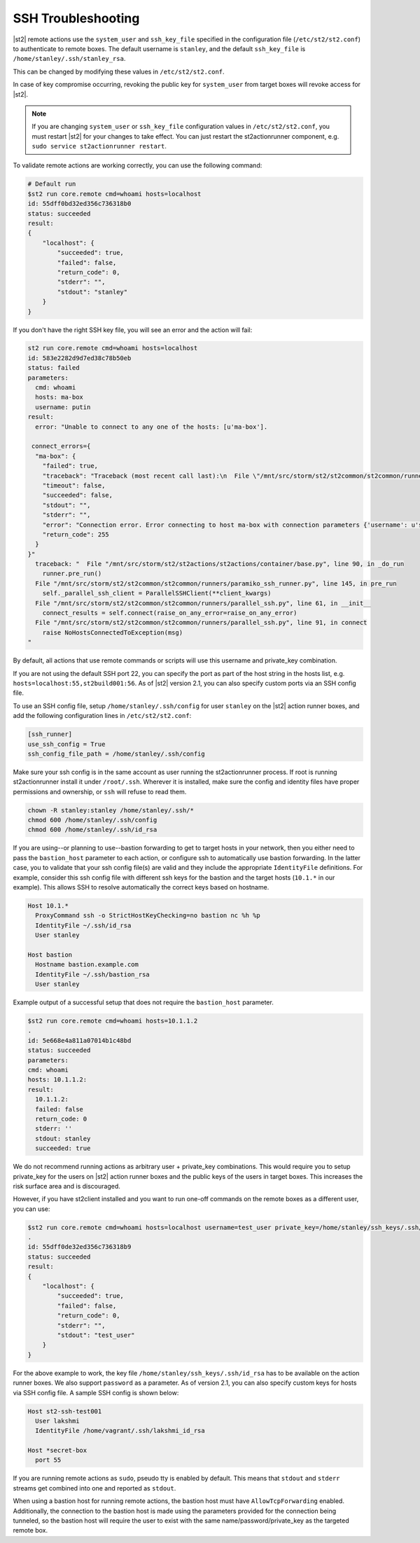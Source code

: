 SSH Troubleshooting
===================

|st2| remote actions use the ``system_user`` and ``ssh_key_file`` specified in the configuration
file (``/etc/st2/st2.conf``) to authenticate to remote boxes. The default username is ``stanley``,
and the default ``ssh_key_file`` is ``/home/stanley/.ssh/stanley_rsa``.

This can be changed by modifying these values in ``/etc/st2/st2.conf``.

In case of key compromise occurring, revoking the public key for ``system_user`` from target boxes will
revoke access for |st2|. 

.. note::

  If you are changing ``system_user`` or ``ssh_key_file`` configuration values in
  ``/etc/st2/st2.conf``, you must restart |st2| for your changes to take effect. You can just
  restart the st2actionrunner component, e.g. ``sudo service st2actionrunner restart``.

To validate remote actions are working correctly, you can use the following command:

.. code-block:: bash

    # Default run
    $st2 run core.remote cmd=whoami hosts=localhost
    id: 55dff0bd32ed356c736318b0
    status: succeeded
    result:
    {
        "localhost": {
            "succeeded": true,
            "failed": false,
            "return_code": 0,
            "stderr": "",
            "stdout": "stanley"
        }
    }

If you don't have the right SSH key file, you will see an error and the action will fail:

.. code-block:: bash

    st2 run core.remote cmd=whoami hosts=localhost
    id: 583e2282d9d7ed38c78b50eb
    status: failed
    parameters:
      cmd: whoami
      hosts: ma-box
      username: putin
    result:
      error: "Unable to connect to any one of the hosts: [u'ma-box'].

     connect_errors={
      "ma-box": {
        "failed": true,
        "traceback": "Traceback (most recent call last):\n  File \"/mnt/src/storm/st2/st2common/st2common/runners/parallel_ssh.py\", line 243, in _connect\n    client.connect()\n  File \"/mnt/src/storm/st2/st2common/st2common/runners/paramiko_ssh.py\", line 138, in connect\n    self.client = self._connect(host=self.hostname, socket=self.bastion_socket)\n  File \"/mnt/src/storm/st2/st2common/st2common/runners/paramiko_ssh.py\", line 634, in _connect\n    raise SSHException(msg)\nSSHException: Error connecting to host ma-box with connection parameters {'username': u'putin', 'key_filename': '/home/stanley/.ssh/id_rsa', 'allow_agent': False, 'hostname': u'ma-box', 'look_for_keys': False, 'timeout': 60, 'port': 22}.Paramiko error: not a valid EC private key file.\n",
        "timeout": false,
        "succeeded": false,
        "stdout": "",
        "stderr": "",
        "error": "Connection error. Error connecting to host ma-box with connection parameters {'username': u'stanley', 'key_filename': '/home/stanley/.ssh/id_rsa', 'allow_agent': False, 'hostname': u'ma-box', 'look_for_keys': False, 'timeout': 60, 'port': 22}.Paramiko error: not a valid EC private key file.",
        "return_code": 255
      }
    }"
      traceback: "  File "/mnt/src/storm/st2/st2actions/st2actions/container/base.py", line 90, in _do_run
        runner.pre_run()
      File "/mnt/src/storm/st2/st2common/st2common/runners/paramiko_ssh_runner.py", line 145, in pre_run
        self._parallel_ssh_client = ParallelSSHClient(**client_kwargs)
      File "/mnt/src/storm/st2/st2common/st2common/runners/parallel_ssh.py", line 61, in __init__
        connect_results = self.connect(raise_on_any_error=raise_on_any_error)
      File "/mnt/src/storm/st2/st2common/st2common/runners/parallel_ssh.py", line 91, in connect
        raise NoHostsConnectedToException(msg)
    "

By default, all actions that use remote commands or scripts will use this username and private_key
combination.

If you are not using the default SSH port 22, you can specify the port as part of the host string
in the hosts list, e.g. ``hosts=localhost:55,st2build001:56``. As of |st2| version 2.1, you can also
specify custom ports via an SSH config file.

To use an SSH config file, setup ``/home/stanley/.ssh/config`` for user ``stanley`` on the |st2| action
runner boxes, and add the following configuration lines in ``/etc/st2/st2.conf``:

.. code-block:: ini

  [ssh_runner]
  use_ssh_config = True
  ssh_config_file_path = /home/stanley/.ssh/config

Make sure your ssh config is in the same account as user running the st2actionrunner process. If root is running 
st2actionrunner install it under ``/root/.ssh``. Wherever it is installed, make sure the config and identity files
have proper permissions and ownership, or ``ssh`` will refuse to read them.
 
.. code-block:: bash

  chown -R stanley:stanley /home/stanley/.ssh/*
  chmod 600 /home/stanley/.ssh/config
  chmod 600 /home/stanley/.ssh/id_rsa

If you are using--or planning to use--bastion forwarding to get to target hosts in your network, then you either
need to pass the ``bastion_host`` parameter to each action, or configure ssh to automatically use bastion forwarding.
In the latter case, you to validate that your ssh config file(s) are valid and they include the appropriate
``IdentityFile`` definitions. For example, consider this ssh config file with different ssh keys for the bastion and the
target hosts (``10.1.*`` in our example). This allows SSH to resolve automatically the correct keys based on hostname.

.. code-block:: ini

  Host 10.1.*
    ProxyCommand ssh -o StrictHostKeyChecking=no bastion nc %h %p
    IdentityFile ~/.ssh/id_rsa
    User stanley

  Host bastion
    Hostname bastion.example.com
    IdentityFile ~/.ssh/bastion_rsa
    User stanley

Example output of a successful setup that does not require the ``bastion_host`` parameter.

.. code-block:: bash

  $st2 run core.remote cmd=whoami hosts=10.1.1.2
  .
  id: 5e668e4a811a07014b1c48bd
  status: succeeded
  parameters: 
  cmd: whoami
  hosts: 10.1.1.2:
  result: 
    10.1.1.2:
    failed: false
    return_code: 0
    stderr: ''
    stdout: stanley
    succeeded: true

We do not recommend running actions as arbitrary user + private_key combinations. This
would require you to setup private_key for the users on |st2| action runner boxes and
the public keys of the users in target boxes. This increases the risk surface area and
is discouraged.

However, if you have st2client installed and you want to run one-off commands on the remote
boxes as a different user, you can use:

.. code-block:: bash

  $st2 run core.remote cmd=whoami hosts=localhost username=test_user private_key=/home/stanley/ssh_keys/.ssh/id_rsa
  .
  id: 55dff0de32ed356c736318b9
  status: succeeded
  result:
  {
      "localhost": {
          "succeeded": true,
          "failed": false,
          "return_code": 0,
          "stderr": "",
          "stdout": "test_user"
      }
  }

For the above example to work, the key file ``/home/stanley/ssh_keys/.ssh/id_rsa`` has to be
available on the action runner boxes. We also support ``password`` as a parameter. As of version 2.1,
you can also specify custom keys for hosts via SSH config file. A sample SSH config is shown below:

.. code-block:: ini

    Host st2-ssh-test001
      User lakshmi
      IdentityFile /home/vagrant/.ssh/lakshmi_id_rsa

    Host *secret-box
      port 55

If you are running remote actions as ``sudo``, pseudo tty is enabled by default. This means
that ``stdout`` and ``stderr`` streams get combined into one and reported as ``stdout``.

When using a bastion host for running remote actions, the bastion host must have ``AllowTcpForwarding``
enabled. Additionally, the connection to the bastion host is made using the parameters provided for
the connection being tunneled, so the bastion host will require the user to exist with the same
name/password/private_key as the targeted remote box.

